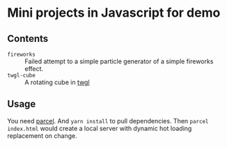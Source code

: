 * Mini projects in Javascript for demo
** Contents
 - =fireworks= :: Failed attempt to a simple particle generator of a simple fireworks effect.
 - =twgl-cube= :: A rotating cube in [[https://twgljs.org/][twgl]]
** Usage
You need [[https://parceljs.org/][parcel]]. And ~yarn install~ to pull dependencies. Then ~parcel index.html~ would create a local server with dynamic hot loading replacement on change.
